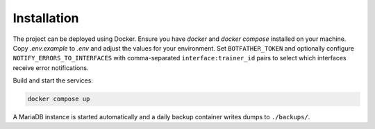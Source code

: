 Installation
============

.. image:: res/installation.png
   :alt: Installation steps
   :width: 600px
   :align: center


The project can be deployed using Docker. Ensure you have `docker` and
`docker compose` installed on your machine. Copy `.env.example` to `.env`
and adjust the values for your environment. Set ``BOTFATHER_TOKEN`` and
optionally configure ``NOTIFY_ERRORS_TO_INTERFACES`` with comma-separated
``interface:trainer_id`` pairs to select which interfaces receive error
notifications.

Build and start the services:

.. code-block:: bash

   docker compose up

A MariaDB instance is started automatically and a daily backup container
writes dumps to ``./backups/``.
